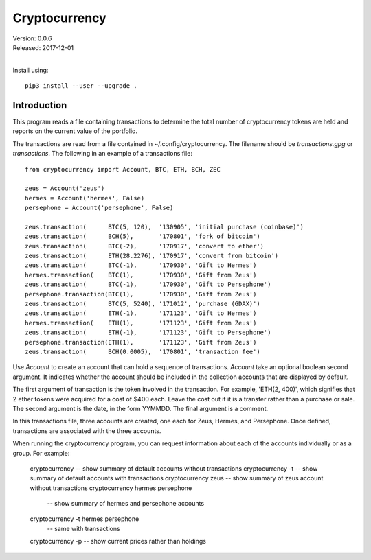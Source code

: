 Cryptocurrency
==============

| Version: 0.0.6
| Released: 2017-12-01
|

Install using::

    pip3 install --user --upgrade .

Introduction
------------

This program reads a file containing transactions to determine the total number 
of cryptocurrency tokens are held and reports on the current value of the 
portfolio.

The transactions are read from a file contained in ~/.config/cryptocurrency. The 
filename should be *transactions.gpg* or *transactions*.  The following in an 
example of a transactions file::

    from cryptocurrency import Account, BTC, ETH, BCH, ZEC

    zeus = Account('zeus')
    hermes = Account('hermes', False)
    persephone = Account('persephone', False)

    zeus.transaction(      BTC(5, 120),  '130905', 'initial purchase (coinbase)')
    zeus.transaction(      BCH(5),       '170801', 'fork of bitcoin')
    zeus.transaction(      BTC(-2),      '170917', 'convert to ether')
    zeus.transaction(      ETH(28.2276), '170917', 'convert from bitcoin')
    zeus.transaction(      BTC(-1),      '170930', 'Gift to Hermes')
    hermes.transaction(    BTC(1),       '170930', 'Gift from Zeus')
    zeus.transaction(      BTC(-1),      '170930', 'Gift to Persephone')
    persephone.transaction(BTC(1),       '170930', 'Gift from Zeus')
    zeus.transaction(      BTC(5, 5240), '171012', 'purchase (GDAX)')
    zeus.transaction(      ETH(-1),      '171123', 'Gift to Hermes')
    hermes.transaction(    ETH(1),       '171123', 'Gift from Zeus')
    zeus.transaction(      ETH(-1),      '171123', 'Gift to Persephone')
    persephone.transaction(ETH(1),       '171123', 'Gift from Zeus')
    zeus.transaction(      BCH(0.0005),  '170801', 'transaction fee')

Use *Account* to create an account that can hold a sequence of transactions.  
*Account* take an optional boolean second argument. It indicates whether the 
account should be included in the collection accounts that are displayed by 
default.

The first argument of transaction is the token involved in the transaction. For 
example, 'ETH(2, 400)', which signifies that 2 ether tokens were acquired for 
a cost of $400 each. Leave the cost out if it is a transfer rather than 
a purchase or sale. The second argument is the date, in the form YYMMDD.  The 
final argument is a comment.

In this transactions file, three accounts are created, one each for Zeus, 
Hermes, and Persephone. Once defined, transactions are associated with the three 
accounts.

When running the cryptocurrency program, you can request information about each 
of the accounts individually or as a group. For example:

    cryptocurrency       -- show summary of default accounts without transactions
    cryptocurrency -t    -- show summary of default accounts with transactions
    cryptocurrency zeus  -- show summary of zeus account without transactions
    cryptocurrency hermes persephone
                         -- show summary of hermes and persephone accounts
    cryptocurrency -t hermes persephone
                         -- same with transactions

    cryptocurrency -p    -- show current prices rather than holdings
